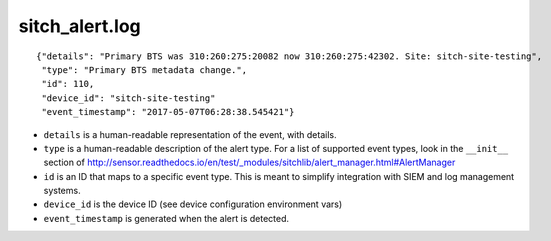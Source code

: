 sitch_alert.log
---------------

::

  {"details": "Primary BTS was 310:260:275:20082 now 310:260:275:42302. Site: sitch-site-testing",
   "type": "Primary BTS metadata change.",
   "id": 110,
   "device_id": "sitch-site-testing"
   "event_timestamp": "2017-05-07T06:28:38.545421"}

* ``details`` is a human-readable representation of the event, with details.
* ``type`` is a human-readable description of the alert type.  For a list of
  supported event types, look in the ``__init__`` section of
  http://sensor.readthedocs.io/en/test/_modules/sitchlib/alert_manager.html#AlertManager
* ``id`` is an ID that maps to a specific event type.  This is meant to simplify
  integration with SIEM and log management systems.
* ``device_id`` is the device ID (see device configuration environment vars)
* ``event_timestamp`` is generated when the alert is detected.
